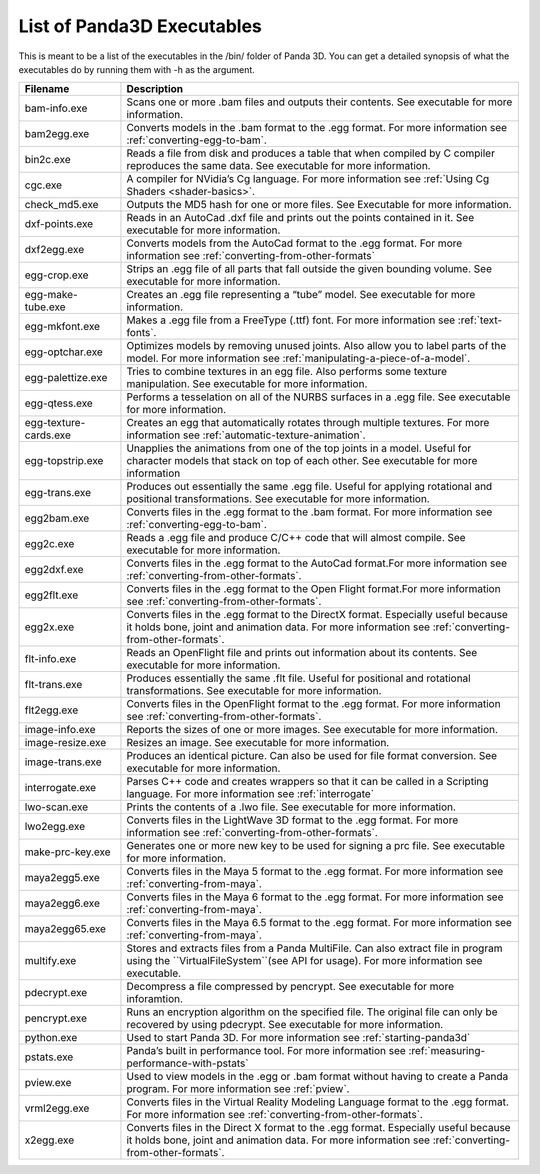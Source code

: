 .. _list-of-panda3d-executables:

List of Panda3D Executables
===========================

This is meant to be a list of the executables in the /bin/ folder of Panda 3D.
You can get a detailed synopsis of what the executables do by running them
with -h as the argument.

===================== =============================================================================================================================================================================================================
Filename              Description
===================== =============================================================================================================================================================================================================
bam-info.exe          Scans one or more .bam files and outputs their contents. See executable for more information.
bam2egg.exe           Converts models in the .bam format to the .egg format. For more information see :ref:`converting-egg-to-bam`.
bin2c.exe             Reads a file from disk and produces a table that when compiled by C compiler reproduces the same data. See executable for more information.
cgc.exe               A compiler for NVidia’s Cg language. For more information see :ref:`Using Cg Shaders <shader-basics>`.
check_md5.exe         Outputs the MD5 hash for one or more files. See Executable for more information.
dxf-points.exe        Reads in an AutoCad .dxf file and prints out the points contained in it. See executable for more information.
dxf2egg.exe           Converts models from the AutoCad format to the .egg format. For more information see :ref:`converting-from-other-formats`
egg-crop.exe          Strips an .egg file of all parts that fall outside the given bounding volume. See executable for more information.
egg-make-tube.exe     Creates an .egg file representing a “tube” model. See executable for more information.
egg-mkfont.exe        Makes a .egg file from a FreeType (.ttf) font. For more information see :ref:`text-fonts`.
egg-optchar.exe       Optimizes models by removing unused joints. Also allow you to label parts of the model. For more information see :ref:`manipulating-a-piece-of-a-model`.
egg-palettize.exe     Tries to combine textures in an egg file. Also performs some texture manipulation. See executable for more information.
egg-qtess.exe         Performs a tesselation on all of the NURBS surfaces in a .egg file. See executable for more information.
egg-texture-cards.exe Creates an egg that automatically rotates through multiple textures. For more information see :ref:`automatic-texture-animation`.
egg-topstrip.exe      Unapplies the animations from one of the top joints in a model. Useful for character models that stack on top of each other. See executable for more information
egg-trans.exe         Produces out essentially the same .egg file. Useful for applying rotational and positional transformations. See executable for more information.
egg2bam.exe           Converts files in the .egg format to the .bam format. For more information see :ref:`converting-egg-to-bam`.
egg2c.exe             Reads a .egg file and produce C/C++ code that will almost compile. See executable for more information.
egg2dxf.exe           Converts files in the .egg format to the AutoCad format.For more information see :ref:`converting-from-other-formats`.
egg2flt.exe           Converts files in the .egg format to the Open Flight format.For more information see :ref:`converting-from-other-formats`.
egg2x.exe             Converts files in the .egg format to the DirectX format. Especially useful because it holds bone, joint and animation data. For more information see :ref:`converting-from-other-formats`.
flt-info.exe          Reads an OpenFlight file and prints out information about its contents. See executable for more information.
flt-trans.exe         Produces essentially the same .flt file. Useful for positional and rotational transformations. See executable for more information.
flt2egg.exe           Converts files in the OpenFlight format to the .egg format. For more information see :ref:`converting-from-other-formats`.
image-info.exe        Reports the sizes of one or more images. See executable for more information.
image-resize.exe      Resizes an image. See executable for more information.
image-trans.exe       Produces an identical picture. Can also be used for file format conversion. See executable for more information.
interrogate.exe       Parses C++ code and creates wrappers so that it can be called in a Scripting language. For more information see :ref:`interrogate`
lwo-scan.exe          Prints the contents of a .lwo file. See executable for more information.
lwo2egg.exe           Converts files in the LightWave 3D format to the .egg format. For more information see :ref:`converting-from-other-formats`.
make-prc-key.exe      Generates one or more new key to be used for signing a prc file. See executable for more information.
maya2egg5.exe         Converts files in the Maya 5 format to the .egg format. For more information see :ref:`converting-from-maya`.
maya2egg6.exe         Converts files in the Maya 6 format to the .egg format. For more information see :ref:`converting-from-maya`.
maya2egg65.exe        Converts files in the Maya 6.5 format to the .egg format. For more information see :ref:`converting-from-maya`.
multify.exe           Stores and extracts files from a Panda MultiFile. Can also extract file in program using the ``VirtualFileSystem``(see API for usage). For more information see executable.
pdecrypt.exe          Decompress a file compressed by pencrypt. See executable for more inforamtion.
pencrypt.exe          Runs an encryption algorithm on the specified file. The original file can only be recovered by using pdecrypt. See executable for more information.
python.exe            Used to start Panda 3D. For more information see :ref:`starting-panda3d`
pstats.exe            Panda’s built in performance tool. For more information see :ref:`measuring-performance-with-pstats`
pview.exe             Used to view models in the .egg or .bam format without having to create a Panda program. For more information see :ref:`pview`.
vrml2egg.exe          Converts files in the Virtual Reality Modeling Language format to the .egg format. For more information see :ref:`converting-from-other-formats`.
x2egg.exe             Converts files in the Direct X format to the .egg format. Especially useful because it holds bone, joint and animation data. For more information see :ref:`converting-from-other-formats`.
===================== =============================================================================================================================================================================================================
